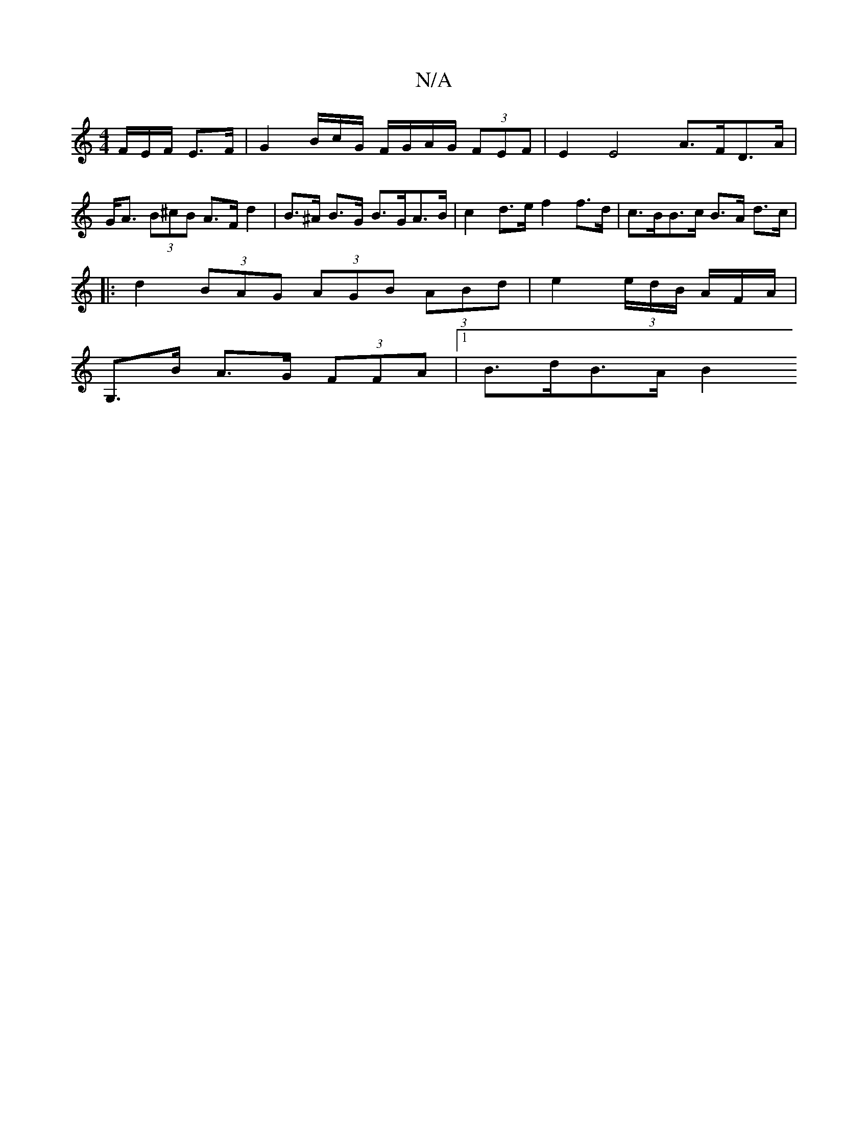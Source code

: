 X:1
T:N/A
M:4/4
R:N/A
K:Cmajor
F/E/F/ E>F | G2B/2c/2G/ F/G/A/G/ (3FEF | E2E4 A>FD>A|G<A (3B^cB A>F d2 | B>^A B>G B>GA>B | c2 d>e f2 f>d | c>BB>c B>A d>c |
|: d2 (3BAG (3AGB (3ABd | e2 (3e/d/B/ A/2F/2A/|
G,>B A>G (3FFA |[1 B>dB>A B2
